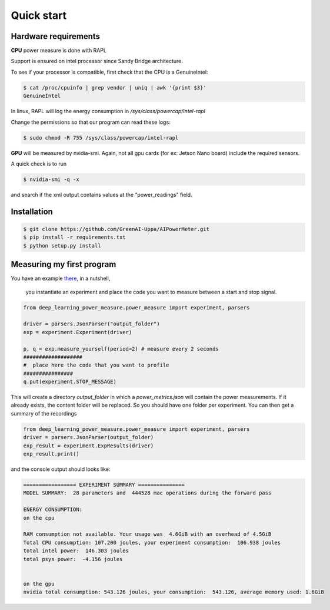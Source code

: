 Quick start
===========

Hardware requirements
---------------------
**CPU** power measure is done with RAPL

Support is ensured on intel processor since Sandy Bridge architecture.


To see if your processor is compatible, first check that the CPU is a GenuineIntel:

.. code-block:: console

 $ cat /proc/cpuinfo | grep vendor | uniq | awk '{print $3}'
 GenuineIntel


In linux, RAPL will log the energy consumption in  `/sys/class/powercap/intel-rapl`

Change the permissions so that our program can read these logs:

.. code-block:: console

  $ sudo chmod -R 755 /sys/class/powercap/intel-rapl


**GPU** will be measured by nvidia-smi. 
Again, not all gpu cards (for ex: Jetson Nano board) include the required sensors.

A quick check is to run 

.. code-block:: console

 $ nvidia-smi -q -x 

and search if the xml output contains values at the "power_readings" field.

Installation
------------


.. code-block:: console

   $ git clone https://github.com/GreenAI-Uppa/AIPowerMeter.git
   $ pip install -r requirements.txt
   $ python setup.py install


Measuring my first program
--------------------------

You have an example `there <https://github.com/GreenAI-Uppa/AIPowerMeter/blob/main/examples/example_exp_deep_learning.py>`_, in a nutshell,

 you instantiate an experiment and place the code you want to measure between a start and stop signal.

.. code-block:: python

  from deep_learning_power_measure.power_measure import experiment, parsers

  driver = parsers.JsonParser("output_folder")
  exp = experiment.Experiment(driver)

  p, q = exp.measure_yourself(period=2) # measure every 2 seconds
  ###################
  #  place here the code that you want to profile
  ################
  q.put(experiment.STOP_MESSAGE)

This will create a directory `output_folder` in which a `power_metrics.json` will contain the power measurements. If it already exists, the content folder will be replaced. So you should have one folder per experiment.
You can then get a summary of the recordings

.. code-block:: python

  from deep_learning_power_measure.power_measure import experiment, parsers
  driver = parsers.JsonParser(output_folder)
  exp_result = experiment.ExpResults(driver)
  exp_result.print()

and the console output should looks like: 

.. code-block:: console

  ================= EXPERIMENT SUMMARY ===============
  MODEL SUMMARY:  28 parameters and  444528 mac operations during the forward pass

  ENERGY CONSUMPTION:
  on the cpu

  RAM consumption not available. Your usage was  4.6GiB with an overhead of 4.5GiB
  Total CPU consumption: 107.200 joules, your experiment consumption:  106.938 joules
  total intel power:  146.303 joules
  total psys power:  -4.156 joules


  on the gpu
  nvidia total consumption: 543.126 joules, your consumption:  543.126, average memory used: 1.6GiB
